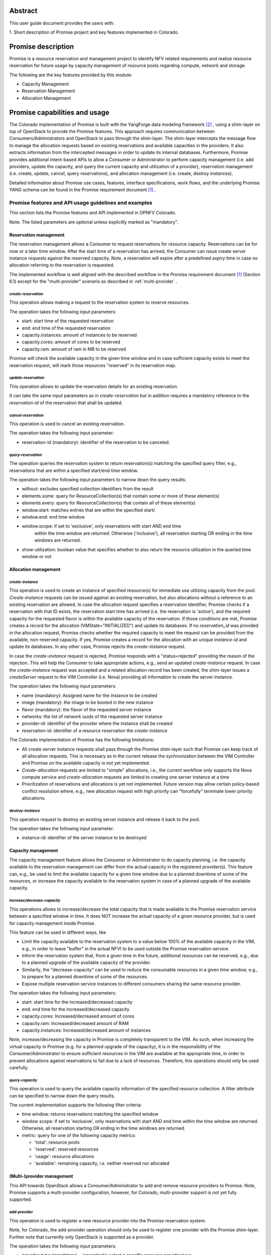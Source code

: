 .. This work is licensed under a Creative Commons Attribution 4.0 International License.
.. http://creativecommons.org/licenses/by/4.0

Abstract
========
This user guide document provides the users with:

1. Short description of Promise project and key features implemented in
Colorado.

Promise description
===================
Promise is a resource reservation and management project to identify NFV related
requirements and realize resource reservation for future usage by capacity
management of resource pools regarding compute, network and storage.

The following are the key features provided by this module:

* Capacity Management
* Reservation Management
* Allocation Management

Promise capabilities and usage
==============================
The Colorado implementation of Promise is built with the YangForge data modeling
framework [#f2]_ , using a shim-layer on top of OpenStack to provide
the Promise features. This approach requires communication between
Consumers/Administrators and OpenStack to pass through the shim-layer. The
shim-layer intercepts the message flow to manage the allocation requests based
on existing reservations and available capacities in the providers. It also
extracts information from the intercepted messages in order to update its
internal databases. Furthermore, Promise provides additional intent-based APIs
to allow a Consumer or Administrator to perform capacity management (i.e. add
providers, update the capacity, and query the current capacity and utilization
of a provider), reservation management (i.e. create, update, cancel, query
reservations), and allocation management (i.e. create, destroy instances).

Detailed information about Promise use cases, features, interface
specifications, work flows, and the underlying Promise YANG schema can be found
in the Promise requirement document [#f1]_ .

Promise features and API usage guidelines and examples
------------------------------------------------------
This section lists the Promise features and API implemented in OPNFV Colorado.

Note: The listed parameters are optional unless explicitly marked as "mandatory".

Reservation management
^^^^^^^^^^^^^^^^^^^^^^
The reservation management allows a Consumer to request reservations for
resource capacity. Reservations can be for now or a later time window.
After the start time of a reservation has arrived, the Consumer can issue
create server instance requests against the reserved capacity. Note, a
reservation will expire after a predefined *expiry* time in case no
allocation referring to the reservation is requested.

The implemented workflow is well aligned with the described workflow in the
Promise requirement document [#f1]_ (Section 6.1) except for the
"multi-provider" scenario as described in :ref:`multi-provider` .

.. _create-reservation:

*create-reservation*
""""""""""""""""""""

This operation allows making a request to the reservation system to reserve
resources.

The operation takes the following input parameters:

* start: start time of the requested reservation
* end: end time of the requested reservation
* capacity.instances: amount of instances to be reserved
* capacity.cores: amount of cores to be reserved
* capacity.ram: amount of ram in MB to be reserved

Promise will check the available capacity in the given time window and in case
sufficient capacity exists to meet the reservation request, will mark those
resources "reserved" in its reservation map.

*update-reservation*
""""""""""""""""""""

This operation allows to update the reservation details for an existing
reservation.

It can take the same input parameters as in *create-reservation*
but in addition requires a mandatory reference to the *reservation-id* of the
reservation that shall be updated.

*cancel-reservation*
""""""""""""""""""""

This operation is used to cancel an existing reservation.

The operation takes the following input parameter:

* reservation-id (mandatory): identifier of the reservation to be canceled.

*query-reservation*
"""""""""""""""""""

The operation queries the reservation system to return reservation(s) matching
the specified query filter, e.g., reservations that are within a specified
start/end time window.

The operation takes the following input parameters to narrow down the query
results:

* without: excludes specified collection identifiers from the result
* elements.some: query for ResourceCollection(s) that contain some or more of these element(s)
* elements.every: query for ResourceCollection(s) that contain all of these element(s)
* window.start: matches entries that are within the specified start/
* window.end: end time window
* window.scope: if set to 'exclusive', only reservations with start AND end time
    within the time window are returned. Otherwise ('inclusive'), all
    reservation starting OR ending in the time windows are returned.
* show-utilization: boolean value that specifies whether to also return the
  resource utilization in the queried time window or not

Allocation management
^^^^^^^^^^^^^^^^^^^^^

*create-instance*
"""""""""""""""""

This operation is used to create an instance of specified resource(s) for
immediate use utilizing capacity from the pool. *Create-instance* requests can
be issued against an existing reservation, but also allocations without a
reference to an existing reservation are allowed. In case the allocation
request specifies a reservation identifier, Promise checks if a reservation
with that ID exists, the reservation start time has arrived (i.e. the
reservation is 'active'), and the required capacity for the requested flavor is
within the available capacity of the reservation. If those conditions are met,
Promise creates a record for the allocation (VMState="INITIALIZED") and update
its databases. If no *reservation_id* was provided in the allocation request,
Promise checks whether the required capacity to meet the request can be
provided from the available, non-reserved capacity. If yes, Promise creates a
record for the allocation with an unique *instance-id* and update its
databases. In any other case, Promise rejects the *create-instance* request.

In case the *create-instance* request is rejected, Promise responds with a
"status=rejected" providing the reason of the rejection. This will help the
Consumer to take appropriate actions, e.g., send an updated *create-instance*
request. In case the *create-instance* request was accepted and a related
allocation record has been created, the shim-layer issues a *createServer*
request to the VIM Controller (i.e. Nova) providing all information to create
the server instance.

The operation takes the following input parameters:

* name (mandatory): Assigned name for the instance to be created
* image (mandatory): the image to be booted in the new instance
* flavor (mandatory): the flavor of the requested server instance
* networks: the list of network uuids of the requested server instance
* provider-id: identifier of the provider where the instance shall be created
* reservation-id: identifier of a resource reservation the *create-instance*

The Colorado implementation of Promise has the following limitations:

* All create server instance requests shall pass through the Promise
  shim-layer such that Promise can keep track of all allocation requests. This
  is necessary as in the current release the sychronization between the VIM
  Controller and Promise on the available capacity is not yet implemented.
* *Create-allocation* requests are limited to "simple" allocations, i.e., the
  current workflow only supports the Nova compute service and
  *create-allocation* requests are limited to creating one server instance at a
  time
* Prioritization of reservations and allocations is yet not implemented.
  Future version may allow certain policy-based conflict resolution where,
  e.g., new allocation request with high priority can "forcefully" terminate
  lower priority allocations.


*destroy-instance*
""""""""""""""""""

This operation request to destroy an existing server instance and release it
back to the pool.

The operation takes the following input parameter:

* instance-id: identifier of the server instance to be destroyed

Capacity management
^^^^^^^^^^^^^^^^^^^
The capacity management feature allows the Consumer or Administrator to do
capacity planning, i.e. the capacity available to the reservation management
can differ from the actual capacity in the registered provider(s). This feature
can, e.g., be used to limit the available capacity for a given time window due
to a planned downtime of some of the resources, or increase the capacity
available to the reservation system in case of a planned upgrade of the
available capacity.

*increase/decrease-capacity*
""""""""""""""""""""""""""""

This operations allows to increase/decrease the total capacity that is made
available to the Promise reservation service between a specified window in
time. It does NOT increase the actual capacity of a given resource provider,
but is used for capacity management inside Promise.

This feature can be used in different ways, like

* Limit the capacity available to the reservation system to a value below 100%
  of the available capacity in the VIM, e.g., in order to leave "buffer" in the
  actual NFVI to be used outside the Promise reservation service.

* Inform the reservation system that, from a given time in the future,
  additional resources can be reserved, e.g., due to a planned upgrade of the
  available capacity of the provider.

* Similarily, the "decrease-capacity" can be used to reduce the consumable
  resources in a given time window, e.g., to prepare for a planned downtime of
  some of the resources.

* Expose multiple reservation service instances to different consumers sharing
  the same resource provider.

The operation takes the following input parameters:

* start: start time for the increased/decreased capacity
* end: end time for the increased/decreased capacity
* capacity.cores: Increased/decreased amount of cores
* capacity.ram: Increased/decreased amount of RAM
* capacity.instances: Increased/decreased amount of instances

Note, increase/decreasing the capacity in Promise is completely transparent to
the VIM. As such, when increasing the virtual capacity in Promise (e.g. for a
planned upgrade of the capacity), it is in the responsibility of the
Consumer/Administrator to ensure sufficient resources in the VIM are available
at the appropriate time, in order to prevent allocations against reservations
to fail due to a lack of resources. Therefore, this operations should only be
used carefully.


*query-capacity*
""""""""""""""""

This operation is used to query the available capacity information of the
specified resource collection. A filter attribute can be specified to narrow
down the query results.

The current implementation supports the following filter criteria:

* time window: returns reservations matching the specified window

* window scope: if set to 'exclusive', only reservations with start AND end time
  within the time window are returned. Otherwise, all reservation starting OR
  ending in the time windows are returned.

* metric: query for one of the following capacity metrics:

  * 'total': resource pools
  * 'reserved': reserved resources
  * 'usage': resource allocations
  * 'available': remaining capacity, i.e. neither reserved nor allocated

.. _multi-provider:

(Multi-)provider management
^^^^^^^^^^^^^^^^^^^^^^^^^^^

This API  towards OpenStack allows a Consumer/Administrator to add and remove
resource providers to Promise. Note, Promise supports a multi-provider
configuration, however, for Colorado, multi-provider support is not yet
fully supported.

*add-provider*
""""""""""""""

This operation is used to register a new resource provider into the Promise
reservation system.

Note, for Colorado, the add-provider operation should only be used to
register one provider with the Promise shim-layer. Further note that currently
only OpenStack is supported as a provider.

The operation takes the following input parameters:

* provider-type (mandatory) = 'openstack': select a specific resource provider
  type.
* endpoint (mandatory): target URL endpoint for the resource provider.
* username (mandatory)
* password (mandatory)
* region: specified region for the provider
* tenant.id: id of the OpenStack tenant/project
* tenant.name: name of the OpenStack tenant/project

.. [#f1] Promise requirement document,
         http://artifacts.opnfv.org/promise/docs/requirements/index.html

.. [#f2] YangForge framework, http://github.com/opnfv/yangforge

